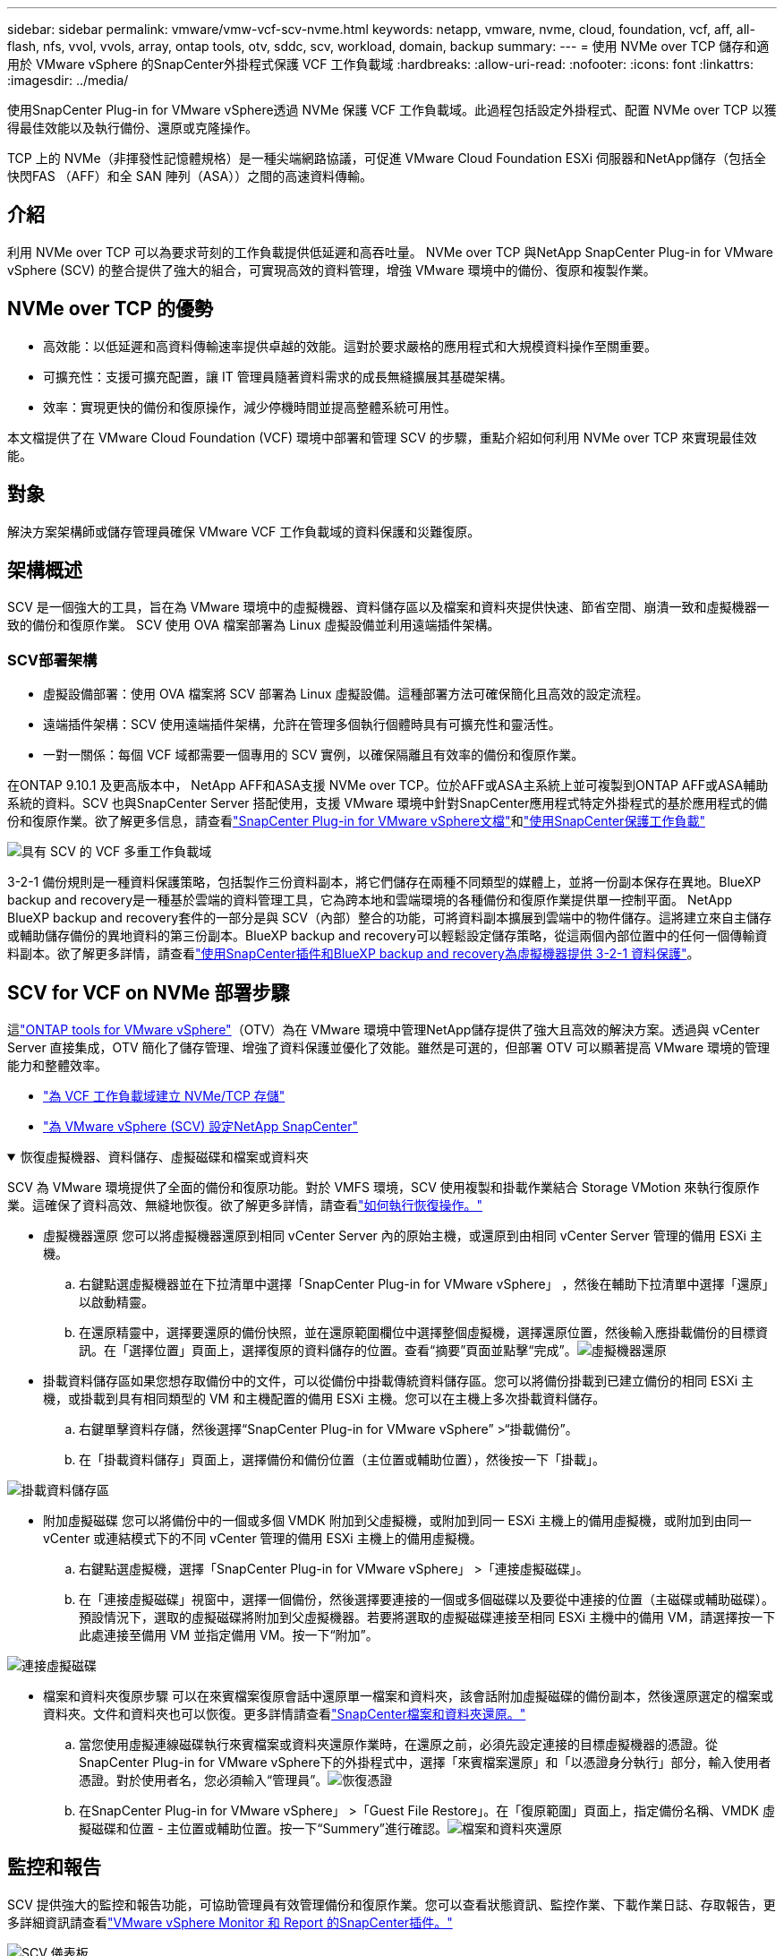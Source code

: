 ---
sidebar: sidebar 
permalink: vmware/vmw-vcf-scv-nvme.html 
keywords: netapp, vmware, nvme, cloud, foundation, vcf, aff, all-flash, nfs, vvol, vvols, array, ontap tools, otv, sddc, scv, workload, domain, backup 
summary:  
---
= 使用 NVMe over TCP 儲存和適用於 VMware vSphere 的SnapCenter外掛程式保護 VCF 工作負載域
:hardbreaks:
:allow-uri-read: 
:nofooter: 
:icons: font
:linkattrs: 
:imagesdir: ../media/


[role="lead"]
使用SnapCenter Plug-in for VMware vSphere透過 NVMe 保護 VCF 工作負載域。此過程包括設定外掛程式、配置 NVMe over TCP 以獲得最佳效能以及執行備份、還原或克隆操作。

TCP 上的 NVMe（非揮發性記憶體規格）是一種尖端網路協議，可促進 VMware Cloud Foundation ESXi 伺服器和NetApp儲存（包括全快閃FAS （AFF）和全 SAN 陣列（ASA））之間的高速資料傳輸。



== 介紹

利用 NVMe over TCP 可以為要求苛刻的工作負載提供低延遲和高吞吐量。  NVMe over TCP 與NetApp SnapCenter Plug-in for VMware vSphere (SCV) 的整合提供了強大的組合，可實現高效的資料管理，增強 VMware 環境中的備份、復原和複製作業。



== NVMe over TCP 的優勢

* 高效能：以低延遲和高資料傳輸速率提供卓越的效能。這對於要求嚴格的應用程式和大規模資料操作至關重要。
* 可擴充性：支援可擴充配置，讓 IT 管理員隨著資料需求的成長無縫擴展其基礎架構。
* 效率：實現更快的備份和復原操作，減少停機時間並提高整體系統可用性。


本文檔提供了在 VMware Cloud Foundation (VCF) 環境中部署和管理 SCV 的步驟，重點介紹如何利用 NVMe over TCP 來實現最佳效能。



== 對象

解決方案架構師或儲存管理員確保 VMware VCF 工作負載域的資料保護和災難復原。



== 架構概述

SCV 是一個強大的工具，旨在為 VMware 環境中的虛擬機器、資料儲存區以及檔案和資料夾提供快速、節省空間、崩潰一致和虛擬機器一致的備份和復原作業。  SCV 使用 OVA 檔案部署為 Linux 虛擬設備並利用遠端插件架構。



=== SCV部署架構

* 虛擬設備部署：使用 OVA 檔案將 SCV 部署為 Linux 虛擬設備。這種部署方法可確保簡化且高效的設定流程。
* 遠端插件架構：SCV 使用遠端插件架構，允許在管理多個執行個體時具有可擴充性和靈活性。
* 一對一關係：每個 VCF 域都需要一個專用的 SCV 實例，以確保隔離且有效率的備份和復原作業。


在ONTAP 9.10.1 及更高版本中， NetApp AFF和ASA支援 NVMe over TCP。位於AFF或ASA主系統上並可複製到ONTAP AFF或ASA輔助系統的資料。SCV 也與SnapCenter Server 搭配使用，支援 VMware 環境中針對SnapCenter應用程式特定外掛程式的基於應用程式的備份和復原作業。欲了解更多信息，請查看link:https://docs.netapp.com/us-en/sc-plugin-vmware-vsphere/index.html["SnapCenter Plug-in for VMware vSphere文檔"]和link:vmw-vcf-protect-sc.html["使用SnapCenter保護工作負載"]

image:vmware-vcf-aff-050.png["具有 SCV 的 VCF 多重工作負載域"]

3-2-1 備份規則是一種資料保護策略，包括製作三份資料副本，將它們儲存在兩種不同類型的媒體上，並將一份副本保存在異地。BlueXP backup and recovery是一種基於雲端的資料管理工具，它為跨本地和雲端環境的各種備份和復原作業提供單一控制平面。 NetApp BlueXP backup and recovery套件的一部分是與 SCV（內部）整合的功能，可將資料副本擴展到雲端中的物件儲存。這將建立來自主儲存或輔助儲存備份的異地資料的第三份副本。BlueXP backup and recovery可以輕鬆設定儲存策略，從這兩個內部位置中的任何一個傳輸資料副本。欲了解更多詳情，請查看link:https://docs.netapp.com/us-en/netapp-solutions-cloud/vmware/vmw-hybrid-321-dp-scv.html["使用SnapCenter插件和BlueXP backup and recovery為虛擬機器提供 3-2-1 資料保護"^]。



== SCV for VCF on NVMe 部署步驟

這link:https://docs.netapp.com/us-en/ontap-tools-vmware-vsphere/index.html["ONTAP tools for VMware vSphere"]（OTV）為在 VMware 環境中管理NetApp儲存提供了強大且高效的解決方案。透過與 vCenter Server 直接集成，OTV 簡化了儲存管理、增強了資料保護並優化了效能。雖然是可選的，但部署 OTV 可以顯著提高 VMware 環境的管理能力和整體效率。

* link:vmw-vcf-viwld-supp-nvme.html["為 VCF 工作負載域建立 NVMe/TCP 存儲"]
* link:vmw-vcf-scv-nvme.html["為 VMware vSphere (SCV) 設定NetApp SnapCenter"]


.恢復虛擬機器、資料儲存、虛擬磁碟和檔案或資料夾
[%collapsible%open]
====
SCV 為 VMware 環境提供了全面的備份和復原功能。對於 VMFS 環境，SCV 使用複製和掛載作業結合 Storage VMotion 來執行復原作業。這確保了資料高效、無縫地恢復。欲了解更多詳情，請查看link:https://docs.netapp.com/us-en/sc-plugin-vmware-vsphere/scpivs44_how_restore_operations_are_performed.html["如何執行恢復操作。"]

* 虛擬機器還原 您可以將虛擬機器還原到相同 vCenter Server 內的原始主機，或還原到由相同 vCenter Server 管理的備用 ESXi 主機。
+
.. 右鍵點選虛擬機器並在下拉清單中選擇「SnapCenter Plug-in for VMware vSphere」 ，然後在輔助下拉清單中選擇「還原」以啟動精靈。
.. 在還原精靈中，選擇要還原的備份快照，並在還原範圍欄位中選擇整個虛擬機，選擇還原位置，然後輸入應掛載備份的目標資訊。在「選擇位置」頁面上，選擇復原的資料儲存的位置。查看“摘要”頁面並點擊“完成”。image:vmware-vcf-aff-066.png["虛擬機器還原"]


* 掛載資料儲存區如果您想存取備份中的文件，可以從備份中掛載傳統資料儲存區。您可以將備份掛載到已建立備份的相同 ESXi 主機，或掛載到具有相同類型的 VM 和主機配置的備用 ESXi 主機。您可以在主機上多次掛載資料儲存。
+
.. 右鍵單擊資料存儲，然後選擇“SnapCenter Plug-in for VMware vSphere” >“掛載備份”。
.. 在「掛載資料儲存」頁面上，選擇備份和備份位置（主位置或輔助位置），然後按一下「掛載」。




image:vmware-vcf-aff-067.png["掛載資料儲存區"]

* 附加虛擬磁碟 您可以將備份中的一個或多個 VMDK 附加到父虛擬機，或附加到同一 ESXi 主機上的備用虛擬機，或附加到由同一 vCenter 或連結模式下的不同 vCenter 管理的備用 ESXi 主機上的備用虛擬機。
+
.. 右鍵點選虛擬機，選擇「SnapCenter Plug-in for VMware vSphere」 >「連接虛擬磁碟」。
.. 在「連接虛擬磁碟」視窗中，選擇一個備份，然後選擇要連接的一個或多個磁碟以及要從中連接的位置（主磁碟或輔助磁碟）。預設情況下，選取的虛擬磁碟將附加到父虛擬機器。若要將選取的虛擬磁碟連接至相同 ESXi 主機中的備用 VM，請選擇按一下此處連接至備用 VM 並指定備用 VM。按一下“附加”。




image:vmware-vcf-aff-068.png["連接虛擬磁碟"]

* 檔案和資料夾復原步驟 可以在來賓檔案復原會話中還原單一檔案和資料夾，該會話附加虛擬磁碟的備份副本，然後還原選定的檔案或資料夾。文件和資料夾也可以恢復。更多詳情請查看link:https://docs.netapp.com/us-en/sc-plugin-vmware-vsphere/scpivs44_restore_guest_files_and_folders_overview.html["SnapCenter檔案和資料夾還原。"]
+
.. 當您使用虛擬連線磁碟執行來賓檔案或資料夾還原作業時，在還原之前，必須先設定連接的目標虛擬機器的憑證。從SnapCenter Plug-in for VMware vSphere下的外掛程式中，選擇「來賓檔案還原」和「以憑證身分執行」部分，輸入使用者憑證。對於使用者名，您必須輸入“管理員”。image:vmware-vcf-aff-060.png["恢復憑證"]
.. 在SnapCenter Plug-in for VMware vSphere」 >「Guest File Restore」。在「復原範圍」頁面上，指定備份名稱、VMDK 虛擬磁碟和位置 - 主位置或輔助位置。按一下“Summery”進行確認。image:vmware-vcf-aff-069.png["檔案和資料夾還原"]




====


== 監控和報告

SCV 提供強大的監控和報告功能，可協助管理員有效管理備份和復原作業。您可以查看狀態資訊、監控作業、下載作業日誌、存取報告，更多詳細資訊請查看link:https://docs.netapp.com/us-en/sc-plugin-vmware-vsphere/scpivs44_view_status_information.html["VMware vSphere Monitor 和 Report 的SnapCenter插件。"]

image:vmware-vcf-aff-065.png["SCV 儀表板"]

透過利用 NVMe over TCP 和適用於 VMware vSphere 的NetApp SnapCenter Plug-in for VMware vSphere的強大功能，組織可以為 VMware Cloud Foundation 工作負載域實現高效能資料保護和災難復原。這種方法可確保快速、可靠的備份和復原操作，最大限度地減少停機時間並保護關鍵資料。
